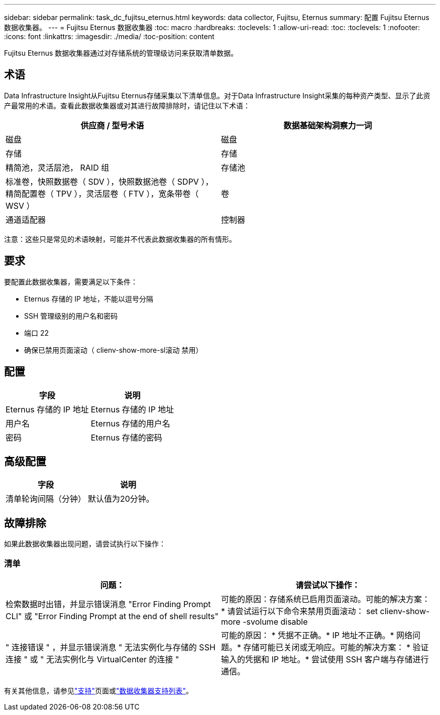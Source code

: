 ---
sidebar: sidebar 
permalink: task_dc_fujitsu_eternus.html 
keywords: data collector, Fujitsu, Eternus 
summary: 配置 Fujitsu Eternus 数据收集器。 
---
= Fujitsu Eternus 数据收集器
:toc: macro
:hardbreaks:
:toclevels: 1
:allow-uri-read: 
:toc: 
:toclevels: 1
:nofooter: 
:icons: font
:linkattrs: 
:imagesdir: ./media/
:toc-position: content


[role="lead"]
Fujitsu Eternus 数据收集器通过对存储系统的管理级访问来获取清单数据。



== 术语

Data Infrastructure Insight从Fujitsu Eternus存储采集以下清单信息。对于Data Infrastructure Insight采集的每种资产类型、显示了此资产最常用的术语。查看此数据收集器或对其进行故障排除时，请记住以下术语：

[cols="2*"]
|===
| 供应商 / 型号术语 | 数据基础架构洞察力一词 


| 磁盘 | 磁盘 


| 存储 | 存储 


| 精简池，灵活层池， RAID 组 | 存储池 


| 标准卷，快照数据卷（ SDV ），快照数据池卷（ SDPV ），精简配置卷（ TPV ），灵活层卷（ FTV ），宽条带卷（ WSV ） | 卷 


| 通道适配器 | 控制器 
|===
注意：这些只是常见的术语映射，可能并不代表此数据收集器的所有情形。



== 要求

要配置此数据收集器，需要满足以下条件：

* Eternus 存储的 IP 地址，不能以逗号分隔
* SSH 管理级别的用户名和密码
* 端口 22
* 确保已禁用页面滚动（ clienv-show-more-sl滚动 禁用）




== 配置

[cols="2*"]
|===
| 字段 | 说明 


| Eternus 存储的 IP 地址 | Eternus 存储的 IP 地址 


| 用户名 | Eternus 存储的用户名 


| 密码 | Eternus 存储的密码 
|===


== 高级配置

[cols="2*"]
|===
| 字段 | 说明 


| 清单轮询间隔（分钟） | 默认值为20分钟。 
|===


== 故障排除

如果此数据收集器出现问题，请尝试执行以下操作：



=== 清单

[cols="2*"]
|===
| 问题： | 请尝试以下操作： 


| 检索数据时出错，并显示错误消息 "Error Finding Prompt CLI" 或 "Error Finding Prompt at the end of shell results" | 可能的原因：存储系统已启用页面滚动。可能的解决方案： * 请尝试运行以下命令来禁用页面滚动： set clienv-show-more -svolume disable 


| " 连接错误 " ，并显示错误消息 " 无法实例化与存储的 SSH 连接 " 或 " 无法实例化与 VirtualCenter 的连接 " | 可能的原因： * 凭据不正确。* IP 地址不正确。* 网络问题。* 存储可能已关闭或无响应。可能的解决方案： * 验证输入的凭据和 IP 地址。* 尝试使用 SSH 客户端与存储进行通信。 
|===
有关其他信息，请参见link:concept_requesting_support.html["支持"]页面或link:reference_data_collector_support_matrix.html["数据收集器支持列表"]。
